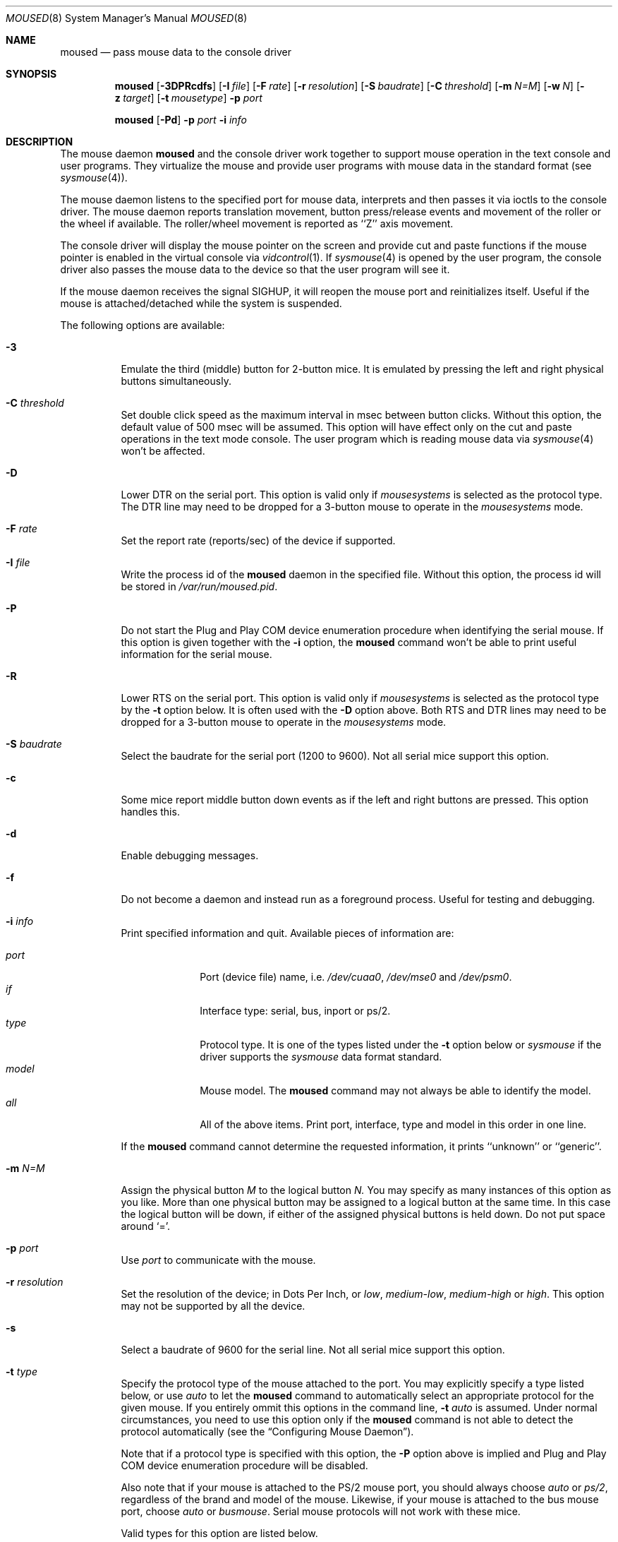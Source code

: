 .\" Copyright (c) 1996
.\"	Mike Pritchard <mpp@FreeBSD.org>.  All rights reserved.
.\"
.\" Redistribution and use in source and binary forms, with or without
.\" modification, are permitted provided that the following conditions
.\" are met:
.\" 1. Redistributions of source code must retain the above copyright
.\"    notice, this list of conditions and the following disclaimer.
.\" 2. Redistributions in binary form must reproduce the above copyright
.\"    notice, this list of conditions and the following disclaimer in the
.\"    documentation and/or other materials provided with the distribution.
.\" 3. All advertising materials mentioning features or use of this software
.\"    must display the following acknowledgement:
.\"	This product includes software developed by Mike Pritchard.
.\" 4. Neither the name of the author nor the names of its contributors
.\"    may be used to endorse or promote products derived from this software
.\"    without specific prior written permission.
.\"
.\" THIS SOFTWARE IS PROVIDED BY THE AUTHOR AND CONTRIBUTORS ``AS IS'' AND
.\" ANY EXPRESS OR IMPLIED WARRANTIES, INCLUDING, BUT NOT LIMITED TO, THE
.\" IMPLIED WARRANTIES OF MERCHANTABILITY AND FITNESS FOR A PARTICULAR PURPOSE
.\" ARE DISCLAIMED.  IN NO EVENT SHALL THE AUTHOR OR CONTRIBUTORS BE LIABLE
.\" FOR ANY DIRECT, INDIRECT, INCIDENTAL, SPECIAL, EXEMPLARY, OR CONSEQUENTIAL
.\" DAMAGES (INCLUDING, BUT NOT LIMITED TO, PROCUREMENT OF SUBSTITUTE GOODS
.\" OR SERVICES; LOSS OF USE, DATA, OR PROFITS; OR BUSINESS INTERRUPTION)
.\" HOWEVER CAUSED AND ON ANY THEORY OF LIABILITY, WHETHER IN CONTRACT, STRICT
.\" LIABILITY, OR TORT (INCLUDING NEGLIGENCE OR OTHERWISE) ARISING IN ANY WAY
.\" OUT OF THE USE OF THIS SOFTWARE, EVEN IF ADVISED OF THE POSSIBILITY OF
.\" SUCH DAMAGE.
.\"
.\"	$Id: moused.8,v 1.20 1999/08/14 22:29:34 chris Exp $
.\"
.Dd December 3, 1997
.Dt MOUSED 8
.Os FreeBSD
.Sh NAME
.Nm moused
.Nd pass mouse data to the console driver
.Sh SYNOPSIS
.Nm
.Op Fl 3DPRcdfs
.Op Fl I Ar file
.Op Fl F Ar rate
.Op Fl r Ar resolution
.Op Fl S Ar baudrate
.Op Fl C Ar threshold
.Op Fl m Ar N=M
.Op Fl w Ar N
.Op Fl z Ar target
.Op Fl t Ar mousetype
.Fl p Ar port
.Pp
.Nm
.Op Fl Pd
.Fl p Ar port
.Fl i Ar info
.Sh DESCRIPTION
The mouse daemon 
.Nm
and the console driver work together to support 
mouse operation in the text console and user programs.
They virtualize the mouse and provide user programs with mouse data 
in the standard format 
.Pq see Xr sysmouse 4 .
.Pp
The mouse daemon listens to the specified port for mouse data,
interprets and then passes it via ioctls to the console driver.
The mouse daemon
reports translation movement, button press/release
events and movement of the roller or the wheel if available.
The roller/wheel movement is reported as ``Z'' axis movement.
.Pp
The console driver will display the mouse pointer on the screen
and provide cut and paste functions if the mouse pointer is enabled
in the virtual console via 
.Xr vidcontrol 1 .
If
.Xr sysmouse 4
is opened by the user program, the console driver also passes the mouse 
data to the device so that the user program will see it.
.Pp
If the mouse daemon receives the signal 
.Dv SIGHUP ,
it will reopen the mouse port and reinitializes itself. Useful if
the mouse is attached/detached while the system is suspended.
.Pp
The following options are available:
.Bl -tag -width indent
.It Fl 3
Emulate the third (middle) button for 2-button mice. It is emulated
by pressing the left and right physical buttons simultaneously.
.It Fl C Ar threshold
Set double click speed as the maximum interval in msec between button clicks.
Without this option, the default value of 500 msec will be assumed.
This option will have effect only on the cut and paste operations 
in the text mode console. The user program which is reading mouse data
via 
.Xr sysmouse 4
won't be affected.
.It Fl D
Lower DTR on the serial port. 
This option is valid only if 
.Ar mousesystems
is selected as the protocol type.
The DTR line may need to be dropped for a 3-button mouse 
to operate in the
.Ar mousesystems
mode.
.It Fl F Ar rate
Set the report rate (reports/sec) of the device if supported.
.It Fl I Ar file
Write the process id of the
.Nm
daemon in the specified file.
Without this option, the process id will be stored in 
.Pa /var/run/moused.pid .
.It Fl P
Do not start the Plug and Play COM device enumeration procedure
when identifying the serial mouse.
If this option is given together with the
.Fl i
option, the
.Nm
command won't be able to print useful information for the serial mouse.
.It Fl R
Lower RTS on the serial port.
This option is valid only if 
.Ar mousesystems
is selected as the protocol type by the
.Fl t
option below. It is often used with the 
.Fl D
option above. Both RTS and DTR lines may need to be dropped for 
a 3-button mouse to operate in the
.Ar mousesystems
mode.
.It Fl S Ar baudrate
Select the baudrate for the serial port (1200 to 9600).
Not all serial mice support this option.
.It Fl c
Some mice report middle button down events
as if the left and right buttons are pressed. This option handles this.
.It Fl d
Enable debugging messages.
.It Fl f
Do not become a daemon and instead run as a foreground process.
Useful for testing and debugging.
.It Fl i Ar info
Print specified information and quit.  Available pieces of 
information are:
.Pp
.Bl -tag -compact -width modelxxx
.It Ar port
Port (device file) name, i.e. 
.Pa /dev/cuaa0 , 
.Pa /dev/mse0
and 
.Pa /dev/psm0 .
.It Ar if
Interface type: serial, bus, inport or ps/2.
.It Ar type
Protocol type. It is one of the types listed under the 
.Fl t
option below or 
.Ar sysmouse
if the driver supports the
.Ar sysmouse
data format standard.
.It Ar model
Mouse model.  The
.Nm
command may not always be able to identify the model.
.It Ar all
All of the above items.  Print port, interface, type and model in this order
in one line.
.El
.Pp
If the
.Nm
command cannot determine the requested information, it prints ``unknown''
or ``generic''.
.It Fl m Ar N=M
Assign the physical button 
.Ar M 
to the logical button 
.Ar N.
You may specify as many instances of this option as you like.
More than one physical button may be assigned to a logical button at the
same time. In this case the logical button will be down, 
if either of the assigned physical buttons is held down.
Do not put space around `='.
.It Fl p Ar port
Use
.Ar port
to communicate with the mouse.
.It Fl r Ar resolution
Set the resolution of the device; in Dots Per Inch, or
.Ar low ,
.Ar medium-low ,
.Ar medium-high
or
.Ar high .
This option may not be supported by all the device.
.It Fl s
Select a baudrate of 9600 for the serial line.
Not all serial mice support this option.
.It Fl t Ar type
Specify the protocol type of the mouse attached to the port.
You may explicitly specify a type listed below, or use
.Ar auto 
to let the
.Nm
command to automatically select an appropriate protocol for the given
mouse.
If you entirely ommit this options in the command line, 
.Fl t Ar auto
is assumed.
Under normal circumstances,
you need to use this option only if the 
.Nm
command is not able to detect the protocol automatically
.Pq see the Sx Configuring Mouse Daemon .
.Pp
Note that if a protocol type is specified with this option, the
.Fl P
option above is implied and Plug and Play COM device enumeration 
procedure will be disabled.
.Pp
Also note that if your mouse is attached to the PS/2 mouse port, you should
always choose
.Ar auto
or
.Ar ps/2 ,
regardless of the brand and model of the mouse.  Likewise, if your
mouse is attached to the bus mouse port, choose
.Ar auto
or
.Ar busmouse .
Serial mouse protocols will not work with these mice.
.Pp
Valid types for this option are
listed below.
.Pp
For the serial mouse:
.Bl -tag -compact -width mousesystemsxxx
.It Ar microsoft
Microsoft serial mouse protocol.  Most 2-button serial mice use this protocol.
.It Ar intellimouse
Microsoft IntelliMouse protocol.  Genius NetMouse, ASCII Mie Mouse,
Logitech MouseMan+ and FirstMouse+ use this protocol too.
Other mice with a roller/wheel may be compatible with this protocol.
.It Ar mousesystems
MouseSystems 5-byte protocol.  3-button mice may use this protocol.
.It Ar mmseries
MM Series mouse protocol.
.It Ar logitech
Logitech mouse protocol.  Note that this is for old Logitech models.  
.Ar mouseman
or
.Ar intellimouse
should be specified for newer models.
.It Ar mouseman
Logitech MouseMan and TrackMan protocol.  Some 3-button mice may be compatible
with this protocol.  Note that MouseMan+ and FirstMouse+ use
.Ar intellimouse
protocol rather than this one.
.It Ar glidepoint
ALPS GlidePoint protocol.
.It Ar thinkingmouse
Kensington ThinkingMouse protocol.
.It Ar mmhitab
Hitachi tablet protocol.
.It Ar x10mouseremote
X10 MouseRemote.
.It Ar kidspad
Genius Kidspad and Easypad protocol.
.El
.Pp
For the bus and InPort mouse:
.Bl -tag -compact -width mousesystemsxxx
.It Ar busmouse
This is the only protocol type available for 
the bus and InPort mouse and should be specified for any bus mice 
and InPort mice, regardless of the brand.
.El
.Pp
For the PS/2 mouse:
.Bl -tag -compact -width mousesystemsxxx
.It Ar ps/2
This is the only protocol type available for the PS/2 mouse
and should be specified for any PS/2 mice, regardless of the brand.
.El
.It Fl w Ar N
Make the physical button
.Ar N
act as the wheel mode button.
While this button is pressed, X and Y axis movement is reported to be zero
and the Y axis movement is mapped to Z axis.
You may further map the Z axis movement to virtual buttons by the 
.Fl z
option below.
.It Fl z Ar target
Map Z axis (roller/wheel) movement to another axis or to virtual buttons.
Valid
.Ar target
maybe:
.Bl -tag -compact -width x__
.It Ar x
.It Ar y
X or Y axis movement will be reported when the Z axis movement is detected.
.It Ar N
Report the virtual buttons
.Ar N 
and 
.Ar N+1 
down events respectively when negative and positive Z axis movement 
is detected. There doesn't need to be physical buttons 
.Ar N
and 
.Ar N+1 .
Note that mapping to logical buttons is carried out after mapping
from the Z axis movement to the virtual buttons is done.
.El
.El
.Ss Configuring Mouse Daemon
The first thing you need to know is the interface type 
of the mouse you are going to use.
It can be determined by looking at the connector of the mouse.
The serial mouse has a D-Sub female 9- or 25-pin connector.
The bus and InPort mice have either a D-Sub male 9-pin connector 
or a round DIN 9-pin connector.
The PS/2 mouse is equipped with a small, round DIN 6-pin connector.
Some mice come with adapters with which the connector can 
be converted to another.  If you are to use such an adapter,
remember the connector at the very end of the mouse/adapter pair is 
what matters.
.Pp
The next thing to decide is a port to use for the given interface.
For the bus, InPort and PS/2 mice, there is little choice: 
the bus and InPort mice always use
.Pa /dev/mse0 ,
and the PS/2 mouse is always at
.Pa /dev/psm0 .
There may be more than one serial port to which the serial
mouse can be attached.  Many people often assign the first, built-in 
serial port
.Pa /dev/cuaa0
to the mouse.
You may want to create a symbolic link
.Pa /dev/mouse
pointing to the real port to which the mouse is connected, so that you
can easily distinguish which is your ``mouse'' port later.
.Pp
The next step is to guess the appropriate protocol type for the mouse.
The
.Nm
command may be able to automatically determine the protocol type.
Run the
.Nm
command with the
.Fl i
option and see what it says.  If the command can identify
the protocol type, no further investigation is necessary on your part.  
You may start the daemon without explicitly specifying a protocol type
.Pq see Sx EXAMPLE .
.Pp
The command may print 
.Ar sysmouse
if the mouse driver supports this protocol type.
.Pp
Note that the
.Dv type
and 
.Dv model
printed by the 
.Fl i
option do not necessarily match the product name of the pointing device
in question, but they may give the name of the device with which it is 
compatible.
.Pp
If the
.Fl i
option yields nothing, you need to specify a protocol type to the
.Nm
command by the
.Fl t
option. You have to make a guess and try.
There is rule of thumb:
.Pp
.Bl -tag -compact -width 1.X
.It 1.
The bus and InPort mice always use
.Ar busmouse
protocol regardless of the brand of the mouse.
.It 2.
The
.Ar ps/2
protocol should always be specified for the PS/2 mouse
regardless of the brand of the mouse.
.It 3.
Most 2-button serial mice support the
.Ar microsoft
protocol.
.It 4.
3-button serial mice may work with the
.Ar mousesystems
protocol. If it doesn't, it may work with the 
.Ar microsoft
protocol although 
the third (middle) button won't function.
3-button serial mice may also work with the
.Ar mouseman
protocol under which the third button may function as expected.
.It 5.
3-button serial mice may have a small switch to choose between ``MS''
and ``PC'', or ``2'' and ``3''.
``MS'' or ``2'' usually mean the 
.Ar microsoft
protocol.
``PC'' or ``3'' will choose the 
.Ar mousesystems
protocol.
.It 6.
If the mouse has a roller or a wheel, it may be compatible with the
.Ar intellimouse
protocol.
.El
.Pp
To test if the selected protocol type is correct for the given mouse,
enable the mouse pointer in the current virtual console,
.Pp
.Dl vidcontrol -m on
.Pp
start the mouse daemon in the foreground mode,
.Pp
.Dl moused -f -p Ar _selected_port_ -t Ar _selected_protocol_
.Pp
and see if the mouse pointer travels correctly
according to the mouse movement. Then try cut & paste features by
clicking the left, right and middle buttons. Type ^C to stop
the command.
.Ss Multiple Mice
As many instances of the mouse daemon as the number of mice attached to
the system may be run simultaneously; one
instance for each mouse. 
This is useful if the user wants to use the built-in PS/2 pointing device
of a laptop computer while on the road, but wants to use a serial
mouse when s/he attaches the system to the docking station in the office.
Run two mouse daemons and tell the application program
.Pq such as the X Window System
to use
.Xr sysmouse ,
then the application program will always see mouse data from either mice. 
When the serial mouse is not attached, the corresponding mouse daemon
won't detect any movement or button state change and the application
program will only see mouse data coming from the daemon for the
PS/2 mouse. In contrast when both mice are attached and both of them
are moved at the same time in this configuration,
the mouse pointer will travel across the screen just as if movement of 
the mice is combined all together.
.Sh FILES
.Bl -tag -width /dev/consolectl -compact
.It Pa /dev/consolectl
device to control the console
.It Pa /dev/mse%d
bus and InPort mouse driver
.It Pa /dev/psm%d
PS/2 mouse driver
.It Pa /dev/sysmouse
virtualized mouse driver
.It Pa /dev/ttyv%d
virtual consoles
.It Pa /var/run/moused.pid
process id of the currently running
.Nm
daemon
.It Pa /var/run/MouseRemote
UNIX-domain stream socket for X10 MouseRemote events
.El
.Sh EXAMPLE
.Pp
.Dl moused -p /dev/cuaa0 -i type
.Pp
Let the
.Nm
command determine the protocol type of the mouse at the serial port
.Pa /dev/cuaa0 .
If successful, the command will print the type, otherwise it will say
``unknown''.
.Pp
.Dl moused -p /dev/cuaa0 
.Dl vidcontrol -m on
.Pp
If the
.Nm
command is able to identify the protocol type of the mouse at the specified
port automatically, you can start the daemon without the
.Fl t
option and enable the mouse pointer in the text console as above.
.Pp
.Dl moused -p /dev/mouse -t microsoft 
.Dl vidcontrol -m on
.Pp
Start the mouse daemon on the serial port 
.Pa /dev/mouse .
The protocol type
.Ar microsoft
is explicitly specified by the
.Fl t
option.
.Pp
.Dl moused -p /dev/mouse -m 1=3 -m 3=1
.Pp
Assign the physical button 3 (right button) to the logical button 1 
(logical left) and the physical button 1 (left) to the logical 
button 3 (logical right).
This will effectively swap the left and right buttons.
.Pp
.Dl moused -p /dev/mouse -t intellimouse -z 4
.Pp
Report negative Z axis (roller) movement as the button 4 pressed
and positive Z axis movement as the button 5 pressed.
.Sh CAVEATS
The
.Nm
command does not currently work with the alternative console driver
.Xr pcvt 4 .
.Pp
Many pad devices behave as if the first (left) button were pressed if
the user `taps' the surface of the pad.
In contrast, some ALPS GlidePoint pad models treat the tapping action 
as fourth button events. Use the option ``-m 1=4'' for these models
to obtain the same effect as the other pad devices.
.Pp
Cut and paste functions in the virtual console assume that there
are three buttons on the mouse.
The logical button 1 (logical left) selects a region of text in the
console and copies it to the cut buffer.
The logical button 3 (logical right) extends the selected region.
The logical button 2 (logical middle) pastes the selected text 
at the text cursor position.
If the mouse has only two buttons, the middle, `paste' button 
is not available.
To obtain the paste function, use the
.Fl 3
option to emulate the middle button, or use the
.Fl m
option to assign the physical right button to the logical middle button: 
``-m 2=3''.
.Sh SEE ALSO
.Xr kill 1 ,
.Xr vidcontrol 1 ,
.Xr keyboard 4 ,
.Xr mse 4 ,
.Xr pcvt 4 ,
.Xr psm 4 ,
.Xr screen 4 ,
.Xr sysmouse 4
.Sh STANDARD
The
.Nm
command partially supports ``Plag and Play External COM Device Specification''
in order to support PnP serial mice.
However, due to various degrees of conformance to the specification by 
existing serial mice, it does not strictly follow the version 1.0 of the
standard. Even with this less strict approach, 
it may not always determine an appropriate protocol type 
for the given serial mouse.
.Sh AUTHORS
The
.Nm
command was written by
.An Michael Smith Aq msmith@FreeBSD.org .
This manual page was written by
.An Mike Pritchard Aq mpp@FreeBSD.org .
The command and manual page have since been updated by
.An Kazutaka Yokota Aq yokota@FreeBSD.org .
.Sh HISTORY
The
.Nm
command first appeared in
.Fx 2.2 .
